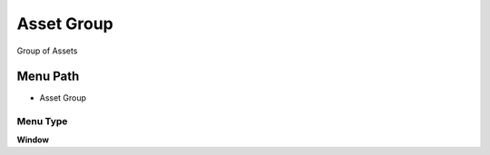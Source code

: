 
.. _functional-guide/menu/menu-asset-group:

===========
Asset Group
===========

Group of Assets

Menu Path
=========


* Asset Group

Menu Type
---------
\ **Window**\ 


.. seealso::
    :ref:`functional-guide/window/window-asset-group`
